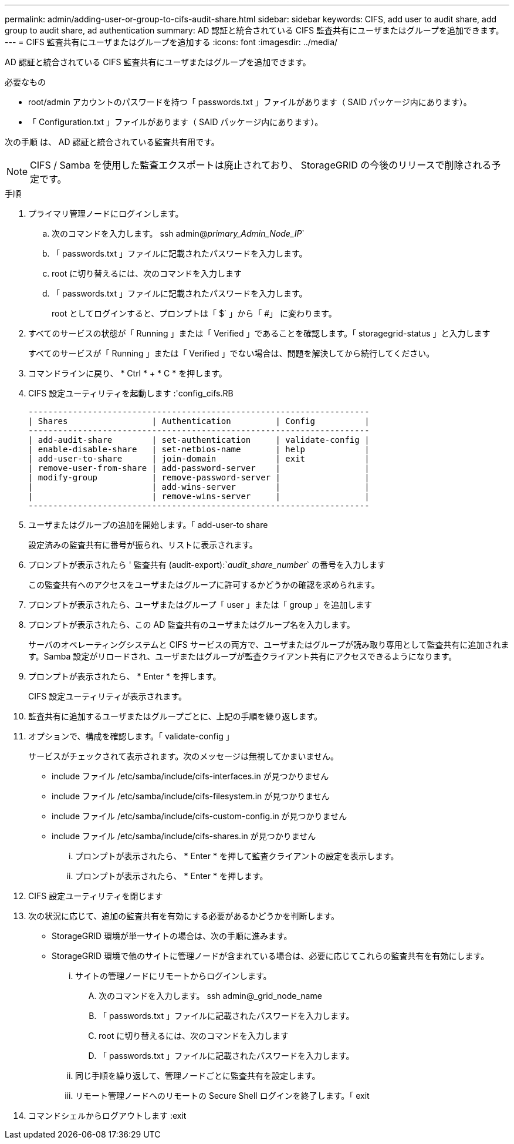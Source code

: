 ---
permalink: admin/adding-user-or-group-to-cifs-audit-share.html 
sidebar: sidebar 
keywords: CIFS, add user to audit share, add group to audit share, ad authentication 
summary: AD 認証と統合されている CIFS 監査共有にユーザまたはグループを追加できます。 
---
= CIFS 監査共有にユーザまたはグループを追加する
:icons: font
:imagesdir: ../media/


[role="lead"]
AD 認証と統合されている CIFS 監査共有にユーザまたはグループを追加できます。

.必要なもの
* root/admin アカウントのパスワードを持つ「 passwords.txt 」ファイルがあります（ SAID パッケージ内にあります）。
* 「 Configuration.txt 」ファイルがあります（ SAID パッケージ内にあります）。


次の手順 は、 AD 認証と統合されている監査共有用です。


NOTE: CIFS / Samba を使用した監査エクスポートは廃止されており、 StorageGRID の今後のリリースで削除される予定です。

.手順
. プライマリ管理ノードにログインします。
+
.. 次のコマンドを入力します。 ssh admin@_primary_Admin_Node_IP_`
.. 「 passwords.txt 」ファイルに記載されたパスワードを入力します。
.. root に切り替えるには、次のコマンドを入力します
.. 「 passwords.txt 」ファイルに記載されたパスワードを入力します。
+
root としてログインすると、プロンプトは「 $` 」から「 #」 に変わります。



. すべてのサービスの状態が「 Running 」または「 Verified 」であることを確認します。「 storagegrid-status 」と入力します
+
すべてのサービスが「 Running 」または「 Verified 」でない場合は、問題を解決してから続行してください。

. コマンドラインに戻り、 * Ctrl * + * C * を押します。
. CIFS 設定ユーティリティを起動します :'config_cifs.RB
+
[listing]
----

---------------------------------------------------------------------
| Shares                 | Authentication         | Config          |
---------------------------------------------------------------------
| add-audit-share        | set-authentication     | validate-config |
| enable-disable-share   | set-netbios-name       | help            |
| add-user-to-share      | join-domain            | exit            |
| remove-user-from-share | add-password-server    |                 |
| modify-group           | remove-password-server |                 |
|                        | add-wins-server        |                 |
|                        | remove-wins-server     |                 |
---------------------------------------------------------------------
----
. ユーザまたはグループの追加を開始します。「 add-user-to share
+
設定済みの監査共有に番号が振られ、リストに表示されます。

. プロンプトが表示されたら ' 監査共有 (audit-export):`_audit_share_number_` の番号を入力します
+
この監査共有へのアクセスをユーザまたはグループに許可するかどうかの確認を求められます。

. プロンプトが表示されたら、ユーザまたはグループ「 user 」または「 group 」を追加します
. プロンプトが表示されたら、この AD 監査共有のユーザまたはグループ名を入力します。
+
サーバのオペレーティングシステムと CIFS サービスの両方で、ユーザまたはグループが読み取り専用として監査共有に追加されます。Samba 設定がリロードされ、ユーザまたはグループが監査クライアント共有にアクセスできるようになります。

. プロンプトが表示されたら、 * Enter * を押します。
+
CIFS 設定ユーティリティが表示されます。

. 監査共有に追加するユーザまたはグループごとに、上記の手順を繰り返します。
. オプションで、構成を確認します。「 validate-config 」
+
サービスがチェックされて表示されます。次のメッセージは無視してかまいません。

+
** include ファイル /etc/samba/include/cifs-interfaces.in が見つかりません
** include ファイル /etc/samba/include/cifs-filesystem.in が見つかりません
** include ファイル /etc/samba/include/cifs-custom-config.in が見つかりません
** include ファイル /etc/samba/include/cifs-shares.in が見つかりません
+
... プロンプトが表示されたら、 * Enter * を押して監査クライアントの設定を表示します。
... プロンプトが表示されたら、 * Enter * を押します。




. CIFS 設定ユーティリティを閉じます
. 次の状況に応じて、追加の監査共有を有効にする必要があるかどうかを判断します。
+
** StorageGRID 環境が単一サイトの場合は、次の手順に進みます。
** StorageGRID 環境で他のサイトに管理ノードが含まれている場合は、必要に応じてこれらの監査共有を有効にします。
+
... サイトの管理ノードにリモートからログインします。
+
.... 次のコマンドを入力します。 ssh admin@_grid_node_name
.... 「 passwords.txt 」ファイルに記載されたパスワードを入力します。
.... root に切り替えるには、次のコマンドを入力します
.... 「 passwords.txt 」ファイルに記載されたパスワードを入力します。


... 同じ手順を繰り返して、管理ノードごとに監査共有を設定します。
... リモート管理ノードへのリモートの Secure Shell ログインを終了します。「 exit




. コマンドシェルからログアウトします :exit

